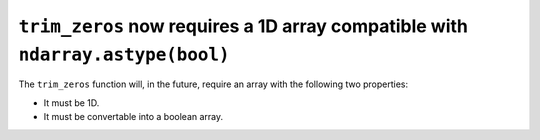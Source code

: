 ``trim_zeros`` now requires a 1D array compatible with ``ndarray.astype(bool)``
-------------------------------------------------------------------------------
The ``trim_zeros`` function will, in the future, require an array with the
following two properties:

* It must be 1D.
* It must be convertable into a boolean array.
